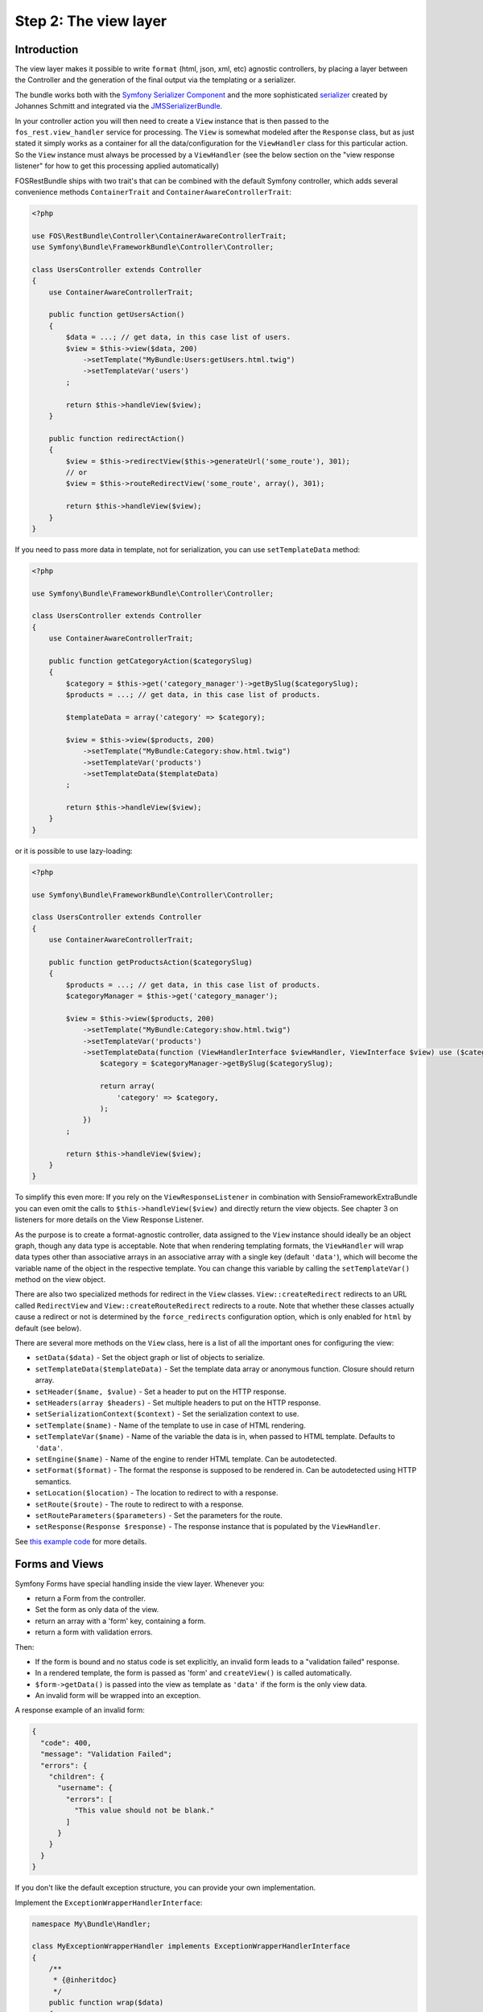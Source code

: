 Step 2: The view layer
======================

Introduction
------------

The view layer makes it possible to write ``format`` (html, json, xml, etc)
agnostic controllers, by placing a layer between the Controller and the
generation of the final output via the templating or a serializer.

The bundle works both with the `Symfony Serializer Component`_ and the more
sophisticated `serializer`_ created by Johannes Schmitt and integrated via the
`JMSSerializerBundle`_.

In your controller action you will then need to create a ``View`` instance that
is then passed to the ``fos_rest.view_handler`` service for processing. The
``View`` is somewhat modeled after the ``Response`` class, but as just stated
it simply works as a container for all the data/configuration for the
``ViewHandler`` class for this particular action.  So the ``View`` instance
must always be processed by a ``ViewHandler`` (see the below section on the
"view response listener" for how to get this processing applied automatically)

FOSRestBundle ships with two trait's that can be combined with the default Symfony
controller, which adds several convenience methods ``ContainerTrait`` and
``ContainerAwareControllerTrait``:

.. code-block:: php

    <?php

    use FOS\RestBundle\Controller\ContainerAwareControllerTrait;
    use Symfony\Bundle\FrameworkBundle\Controller\Controller;

    class UsersController extends Controller
    {
        use ContainerAwareControllerTrait;

        public function getUsersAction()
        {
            $data = ...; // get data, in this case list of users.
            $view = $this->view($data, 200)
                ->setTemplate("MyBundle:Users:getUsers.html.twig")
                ->setTemplateVar('users')
            ;

            return $this->handleView($view);
        }

        public function redirectAction()
        {
            $view = $this->redirectView($this->generateUrl('some_route'), 301);
            // or
            $view = $this->routeRedirectView('some_route', array(), 301);

            return $this->handleView($view);
        }
    }

.. versionadded:: 1.6
  The ``setTemplateData`` method was added in 1.6.

If you need to pass more data in template, not for serialization, you can use ``setTemplateData`` method:

.. code-block:: php

    <?php

    use Symfony\Bundle\FrameworkBundle\Controller\Controller;

    class UsersController extends Controller
    {
        use ContainerAwareControllerTrait;

        public function getCategoryAction($categorySlug)
        {
            $category = $this->get('category_manager')->getBySlug($categorySlug);
            $products = ...; // get data, in this case list of products.

            $templateData = array('category' => $category);

            $view = $this->view($products, 200)
                ->setTemplate("MyBundle:Category:show.html.twig")
                ->setTemplateVar('products')
                ->setTemplateData($templateData)
            ;

            return $this->handleView($view);
        }
    }

or it is possible to use lazy-loading:

.. code-block:: php

    <?php

    use Symfony\Bundle\FrameworkBundle\Controller\Controller;

    class UsersController extends Controller
    {
        use ContainerAwareControllerTrait;

        public function getProductsAction($categorySlug)
        {
            $products = ...; // get data, in this case list of products.
            $categoryManager = $this->get('category_manager');

            $view = $this->view($products, 200)
                ->setTemplate("MyBundle:Category:show.html.twig")
                ->setTemplateVar('products')
                ->setTemplateData(function (ViewHandlerInterface $viewHandler, ViewInterface $view) use ($categoryManager, $categorySlug) {
                    $category = $categoryManager->getBySlug($categorySlug);
                    
                    return array(
                        'category' => $category,
                    );
                })
            ;

            return $this->handleView($view);
        }
    }

To simplify this even more: If you rely on the ``ViewResponseListener`` in
combination with SensioFrameworkExtraBundle you can even omit the calls to
``$this->handleView($view)`` and directly return the view objects. See chapter
3 on listeners for more details on the View Response Listener.

As the purpose is to create a format-agnostic controller, data assigned to the
``View`` instance should ideally be an object graph, though any data type is
acceptable. Note that when rendering templating formats, the ``ViewHandler``
will wrap data types other than associative arrays in an associative array with
a single key (default  ``'data'``), which will become the variable name of the
object in the respective template. You can change this variable by calling
the ``setTemplateVar()`` method on the view object.

There are also two specialized methods for redirect in the ``View`` classes.
``View::createRedirect`` redirects to an URL called ``RedirectView`` and
``View::createRouteRedirect`` redirects to a route. Note that whether these
classes actually cause a redirect or not is determined by the ``force_redirects``
configuration option, which is only enabled for ``html`` by default (see below).

There are several more methods on the ``View`` class, here is a list of all
the important ones for configuring the view:

* ``setData($data)`` - Set the object graph or list of objects to serialize.
* ``setTemplateData($templateData)`` - Set the template data array or anonymous function. Closure should return array.
* ``setHeader($name, $value)`` - Set a header to put on the HTTP response.
* ``setHeaders(array $headers)`` - Set multiple headers to put on the HTTP response.
* ``setSerializationContext($context)`` - Set the serialization context to use.
* ``setTemplate($name)`` - Name of the template to use in case of HTML rendering.
* ``setTemplateVar($name)`` - Name of the variable the data is in, when passed
  to HTML template. Defaults to ``'data'``.
* ``setEngine($name)`` - Name of the engine to render HTML template. Can be
  autodetected.
* ``setFormat($format)`` - The format the response is supposed to be rendered in.
  Can be autodetected using HTTP semantics.
* ``setLocation($location)`` - The location to redirect to with a response.
* ``setRoute($route)`` - The route to redirect to with a response.
* ``setRouteParameters($parameters)`` - Set the parameters for the route.
* ``setResponse(Response $response)`` - The response instance that is populated
  by the ``ViewHandler``.

See `this example code`_ for more details.

Forms and Views
---------------

Symfony Forms have special handling inside the view layer. Whenever you:

- return a Form from the controller.
- Set the form as only data of the view.
- return an array with a 'form' key, containing a form.
- return a form with validation errors.

Then:

- If the form is bound and no status code is set explicitly, an invalid form
  leads to a "validation failed" response.
- In a rendered template, the form is passed as 'form' and ``createView()``
  is called automatically.
- ``$form->getData()`` is passed into the view as template as ``'data'`` if the
  form is the only view data.
- An invalid form will be wrapped into an exception.

A response example of an invalid form:

.. code-block:: javascript

    {
      "code": 400,
      "message": "Validation Failed";
      "errors": {
        "children": {
          "username": {
            "errors": [
              "This value should not be blank."
            ]
          }
        }
      }
    }

If you don't like the default exception structure, you can provide your own
implementation.

Implement the ``ExceptionWrapperHandlerInterface``:

.. code-block:: php

    namespace My\Bundle\Handler;

    class MyExceptionWrapperHandler implements ExceptionWrapperHandlerInterface
    {
        /**
         * {@inheritdoc}
         */
        public function wrap($data)
        {
            return new MyExceptionWrapper($data);
        }
    }

In the ``wrap`` method return any object or array.

Update the ``config.yml``:

.. code-block:: yaml

    fos_rest:
        view:
            # ...
            exception_wrapper_handler: my_exception_wrapper_handler_service
            # ...

Data Transformation
-------------------

As we have seen in the section before, the FOSRestBundle relies on the form
component (http://symfony.com/doc/current/components/form/introduction.html) to
handle submission of view data. In fact, the form builder
(http://symfony.com/doc/current/book/forms.html#building-the-form) basically
defines the structure of the expected view data which shall be used for further
processing - which most of the time relates to a PUT or POST request. This
brings a lot of flexibility and allows to exactly define the structure of data
to be received by the api.

Most of the time the requirements regarding a PUT/POST request are, in
terms of data structure, fairly simple. The payload within a PUT or POST request
oftentimes will have the exact same structure as received by a previous GET
request, but only with modified value fields. Thus, the fields to be defined
within the form builder process will be the same as the fields marked to be
serialized within an entity.

However, there is a common use case where straightforward updating of data,
received by a serialized object (GET request), will not work out of the box using
the given implementation of the form component: Simple assignment of a reference
using an object.

Let's take an entity ``Task`` that holds a reference to a ``Person`` as
an example. The serialized Task object will looks as follows:

.. code-block:: json
    
    {"task_form":{"name":"Task1", "person":{"id":1, "name":"Fabien"}}}

In a traditional Symfony2 application we simply define the property of the
related class and it would perfectly assign the person to our task - in this
case based on the id:

.. code-block:: php
    
    $builder
        ->add('name', 'text')
        ...
        ->add('person', 'entity', array(
            'class' => 'Acme\DemoBundle\Entity\Person',
            'property' => 'id'
        ))

Unfortunately, this form builder does not accept our serialized object as it is
- even though it contains the necessary id. In fact, the object would have to
contain the id directly assigned to the person field to be be accepted by the
form validation process:

.. code-block:: json
    
    {"task_form":{"name":"Task1", "person":1}}

Well, this is somewhat useless since we not only want to display the name of the
person but also do not want to do some client side trick to extract the id
before updating the data, right? Instead, we rather update the data the same way
as we received it in our GET request and thus, extend the form builder with a
data transformer. Fortunately, the FOSRestBundle comes with an
``EntityToIdObjectTransformer``, which can be applied to any form builder:

.. code-block:: php
    
    $personTransformer = new EntityToIdObjectTransformer($this->om, "AcmeDemoBundle:Person");
    $builder
        ->add('name', 'text')
        ...
        ->add($builder->create('person', 'text')->addModelTransformer($personTransformer))

This way, the data structure remains untouched and the person can be assigned to
the task without any client modifications.

Configuration
-------------

The ``formats`` and ``templating_formats`` settings determine which formats are
respectively supported by the serializer and by the template layer. In other
words any format listed in ``templating_formats`` will require a template for
rendering using the ``templating`` service, while any format listed in
``formats`` will use the serializer for rendering.  For both settings a
value of ``false`` means that the given format is disabled.

When using ``RouteRedirectView::create()`` the default behavior of forcing a
redirect to the route for html is enabled, but needs to be enabled for other
formats if needed.

Finally the HTTP response status code for failed validation defaults to
``400``. Note when changing the default you can use name constants of
``Symfony\Component\HttpFoundation\Response`` class or an integer status code.

You can also set the default templating engine to something different than the
default of ``twig``:

.. code-block:: yaml

    # app/config/config.yml
    fos_rest:
        view:
            formats:
                rss: true
                xml: false
            templating_formats:
                html: true
            force_redirects:
                html: true
            failed_validation: HTTP_BAD_REQUEST
            default_engine: twig

See `this example configuration`_ for more details.

Custom handler
--------------

While many things should be possible via the serializer in some cases
it might not be enough. For example you might need some custom logic to be
executed in the ``ViewHandler``. For these cases one might want to register a
custom handler for a specific format. The custom handler can either be
registered by defining a custom service, via a compiler pass or it can even be
registered from inside the controller action.

The callable will receive 3 parameters:

* the instance of the ``ViewHandler``
* the instance of the ``View``
* the instance of the ``Request``

Note there are several public methods on the ``ViewHandler`` which can be helpful:

* ``isFormatTemplating()``
* ``createResponse()``
* ``createRedirectResponse()``
* ``renderTemplate()``

There is an example inside LiipHelloBundle to show how to register a custom handler:
https://github.com/liip/LiipHelloBundle/blob/master/View/RSSViewHandler.php
https://github.com/liip/LiipHelloBundle/blob/master/Resources/config/config.yml

There is another example in ``Resources\doc\examples``:
https://github.com/FriendsOfSymfony/FOSRestBundle/blob/master/Resources/doc/examples/RssHandler.php

Here is an example using a closure registered inside a Controller action:

.. code-block:: php

    <?php

    use Symfony\Bundle\FrameworkBundle\Controller\Controller;
    use FOS\RestBundle\View\View;

    class UsersController extends Controller
    {
        public function getUsersAction()
        {
            $view = View::create();

            // ...

            $handler = $this->get('fos_rest.view_handler');
            if (!$handler->isFormatTemplating($view->getFormat())) {
                $templatingHandler = function ($handler, $view, $request) {
                    // if a template is set, render it using the 'params'
                    // and place the content into the data
                    if ($view->getTemplate()) {
                        $data = $view->getData();
                        
                        if (empty($data['params'])) {
                            $params = array();
                        } else {
                            $params = $data['params'];
                            unset($data['params']);
                        }
                        
                        $view->setData($params);
                        $data['html'] = $handler->renderTemplate($view, 'html');

                        $view->setData($data);
                    }
                    
                    return $handler->createResponse($view, $request, $format);
                };
                
                $handler->registerHandler($view->getFormat(), $templatingHandler);
            }
            
            return $handler->handle($view);
        }
    }

JSONP custom handler
~~~~~~~~~~~~~~~~~~~~

To enable the common use case of creating JSONP responses this Bundle provides an
easy solution to handle a custom handler for this use case. Enabling this setting
also automatically uses the mime type listener (see the next chapter) to register
a mime type for JSONP.

Simply add the following to your configuration

.. code-block:: yaml

    # app/config/config.yml
    fos_rest:
        view:
            jsonp_handler: ~

It is also possible to customize both the name of the GET parameter with the
callback, as well as the filter pattern that validates if the provided callback
is valid or not.

.. code-block:: yaml

    # app/config/config.yml
    fos_rest:
        view:
            jsonp_handler:
               callback_param:       mycallback

Finally the filter can also be disabled by setting it to false.

.. code-block:: yaml

    # app/config/config.yml
    fos_rest:
        view:
            jsonp_handler:
                callback_param:       false

When working with JSONP, be aware of `CVE-2014-4671`_ (full explanation can be
found here: `Abusing JSONP with Rosetta Flash`_. You SHOULD use `NelmioSecurityBundle`_
and `disable the content type sniffing for script resources`_.

CSRF validation
~~~~~~~~~~~~~~~

When building a single application that should handle forms both via HTML forms
as well as via a REST API, one runs into a problem with CSRF token validation.
In most cases it is necessary to enable them for HTML forms, but it makes no
sense to use them for a REST API. For this reason there is a form extension to
disable CSRF validation for users with a specific role. This of course requires
that REST API users authenticate themselves and get a special role assigned.

.. code-block:: yaml

    fos_rest:
        disable_csrf_role: ROLE_API

That was it!

.. _`Symfony Serializer Component`: http://symfony.com/doc/current/components/serializer.html
.. _`serializer`: https://github.com/schmittjoh/serializer
.. _`JMSSerializerBundle`: https://github.com/schmittjoh/JMSSerializerBundle
.. _`this example code`: https://github.com/liip/LiipHelloBundle/blob/master/Controller/HelloController.php
.. _`this example configuration`: https://github.com/liip-forks/symfony-standard/blob/techtalk/app/config/config.yml
.. _`CVE-2014-4671`: http://web.nvd.nist.gov/view/vuln/detail?vulnId=CVE-2014-4671
.. _`Abusing JSONP with Rosetta Flash`: http://miki.it/blog/2014/7/8/abusing-jsonp-with-rosetta-flash/
.. _`NelmioSecurityBundle`: https://github.com/nelmio/NelmioSecurityBundle
.. _`disable the content type sniffing for script resources`: https://github.com/nelmio/NelmioSecurityBundle#content-type-sniffing
